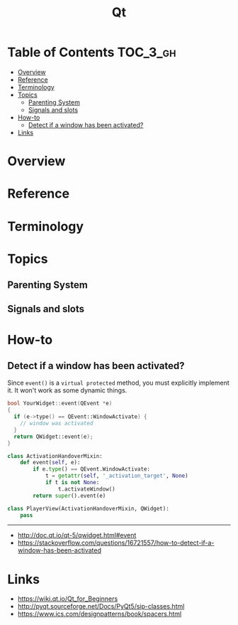 #+TITLE: Qt

* Table of Contents :TOC_3_gh:
- [[#overview][Overview]]
- [[#reference][Reference]]
- [[#terminology][Terminology]]
- [[#topics][Topics]]
  - [[#parenting-system][Parenting System]]
  - [[#signals-and-slots][Signals and slots]]
- [[#how-to][How-to]]
  - [[#detect-if-a-window-has-been-activated][Detect if a window has been activated?]]
- [[#links][Links]]

* Overview
[[file:_img/screenshot_2018-01-29_08-37-24.png]]

* Reference
* Terminology
* Topics
** Parenting System
** Signals and slots
* How-to
** Detect if a window has been activated?
Since ~event()~ is a ~virtual protected~ method, you must explicitly implement it.
It won't work as some dynamic things.

#+BEGIN_SRC cpp
  bool YourWidget::event(QEvent *e)
  {
    if (e->type() == QEvent::WindowActivate) {
      // window was activated
    }
    return QWidget::event(e);
  }
#+END_SRC

#+BEGIN_SRC python
  class ActivationHandoverMixin:
      def event(self, e):
          if e.type() == QEvent.WindowActivate:
              t = getattr(self, '_activation_target', None)
              if t is not None:
                  t.activateWindow()
          return super().event(e)

  class PlayerView(ActivationHandoverMixin, QWidget):
      pass
#+END_SRC

-----
- http://doc.qt.io/qt-5/qwidget.html#event
- https://stackoverflow.com/questions/16721557/how-to-detect-if-a-window-has-been-activated

* Links
- https://wiki.qt.io/Qt_for_Beginners
- http://pyqt.sourceforge.net/Docs/PyQt5/sip-classes.html
- https://www.ics.com/designpatterns/book/spacers.html

